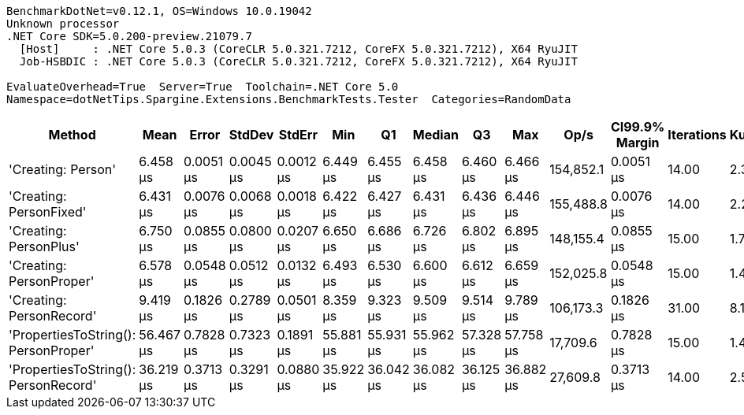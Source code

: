 ....
BenchmarkDotNet=v0.12.1, OS=Windows 10.0.19042
Unknown processor
.NET Core SDK=5.0.200-preview.21079.7
  [Host]     : .NET Core 5.0.3 (CoreCLR 5.0.321.7212, CoreFX 5.0.321.7212), X64 RyuJIT
  Job-HSBDIC : .NET Core 5.0.3 (CoreCLR 5.0.321.7212, CoreFX 5.0.321.7212), X64 RyuJIT

EvaluateOverhead=True  Server=True  Toolchain=.NET Core 5.0  
Namespace=dotNetTips.Spargine.Extensions.BenchmarkTests.Tester  Categories=RandomData  
....
[options="header"]
|===
|                                Method|       Mean|      Error|     StdDev|     StdErr|        Min|         Q1|     Median|         Q3|        Max|       Op/s|  CI99.9% Margin|  Iterations|  Kurtosis|  MValue|  Skewness|  Rank|  LogicalGroup|  Baseline|  Code Size|   Gen 0|  Gen 1|  Gen 2|  Allocated
|                    'Creating: Person'|   6.458 μs|  0.0051 μs|  0.0045 μs|  0.0012 μs|   6.449 μs|   6.455 μs|   6.458 μs|   6.460 μs|   6.466 μs|  154,852.1|       0.0051 μs|       14.00|     2.335|   2.000|   -0.1355|     1|             *|        No|    0.72 KB|  0.3357|      -|      -|    3.04 KB
|               'Creating: PersonFixed'|   6.431 μs|  0.0076 μs|  0.0068 μs|  0.0018 μs|   6.422 μs|   6.427 μs|   6.431 μs|   6.436 μs|   6.446 μs|  155,488.8|       0.0076 μs|       14.00|     2.255|   2.000|    0.4336|     1|             *|        No|    0.72 KB|  0.3357|      -|      -|    3.04 KB
|                'Creating: PersonPlus'|   6.750 μs|  0.0855 μs|  0.0800 μs|  0.0207 μs|   6.650 μs|   6.686 μs|   6.726 μs|   6.802 μs|   6.895 μs|  148,155.4|       0.0855 μs|       15.00|     1.746|   2.000|    0.4670|     3|             *|        No|    0.72 KB|  0.3357|      -|      -|    3.04 KB
|              'Creating: PersonProper'|   6.578 μs|  0.0548 μs|  0.0512 μs|  0.0132 μs|   6.493 μs|   6.530 μs|   6.600 μs|   6.612 μs|   6.659 μs|  152,025.8|       0.0548 μs|       15.00|     1.485|   2.000|   -0.1663|     2|             *|        No|    0.72 KB|  0.3357|      -|      -|    3.04 KB
|              'Creating: PersonRecord'|   9.419 μs|  0.1826 μs|  0.2789 μs|  0.0501 μs|   8.359 μs|   9.323 μs|   9.509 μs|   9.514 μs|   9.789 μs|  106,173.3|       0.1826 μs|       31.00|     8.127|   2.000|   -2.0330|     4|             *|        No|    1.15 KB|  0.4425|      -|      -|    4.08 KB
|  'PropertiesToString(): PersonProper'|  56.467 μs|  0.7828 μs|  0.7323 μs|  0.1891 μs|  55.881 μs|  55.931 μs|  55.962 μs|  57.328 μs|  57.758 μs|   17,709.6|       0.7828 μs|       15.00|     1.450|   2.000|    0.6473|     6|             *|        No|    1.18 KB|  7.8735|      -|      -|   70.55 KB
|  'PropertiesToString(): PersonRecord'|  36.219 μs|  0.3713 μs|  0.3291 μs|  0.0880 μs|  35.922 μs|  36.042 μs|  36.082 μs|  36.125 μs|  36.882 μs|   27,609.8|       0.3713 μs|       14.00|     2.586|   2.000|    1.1916|     5|             *|        No|     1.6 KB|  5.0049|      -|      -|   44.89 KB
|===
